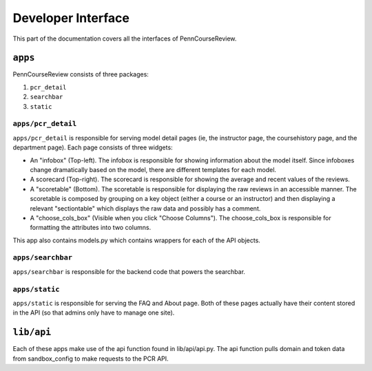 .. _api:

================================================================================
Developer Interface
================================================================================

This part of the documentation covers all the interfaces of PennCourseReview.

``apps``
================================================================================

PennCourseReview consists of three packages:

1. ``pcr_detail``
   
2. ``searchbar``
   
3. ``static``

``apps/pcr_detail``
--------------------------------------------------------------------------------

``apps/pcr_detail`` is responsible for serving model detail pages (ie, the
instructor page, the coursehistory page, and the department page). Each page
consists of three widgets:

* An "infobox" (Top-left). The infobox is responsible for showing information
  about the model itself. Since infoboxes change dramatically based on the
  model, there are different templates for each model.

* A scorecard (Top-right). The scorecard is responsible for showing the average
  and recent values of the reviews.

* A "scoretable" (Bottom). The scoretable is responsible for displaying the raw
  reviews in an accessible manner. The scoretable is composed by grouping on a
  key object (either a course or an instructor) and then displaying a relevant
  "sectiontable" which displays the raw data and possibly has a comment.

* A "choose_cols_box" (Visible when you click "Choose Columns"). The
  choose_cols_box is responsible for formatting the attributes into two columns.

This app also contains models.py which contains wrappers for each of the API
objects.

``apps/searchbar``
--------------------------------------------------------------------------------

``apps/searchbar`` is responsible for the backend code that powers the searchbar.

``apps/static``
--------------------------------------------------------------------------------

``apps/static`` is responsible for serving the FAQ and About page. Both of these
pages actually have their content stored in the API (so that admins only have to
manage one site).

``lib/api``
================================================================================

Each of these apps make use of the api function found in lib/api/api.py. The api
function pulls domain and token data from sandbox_config to make requests to the
PCR API.
